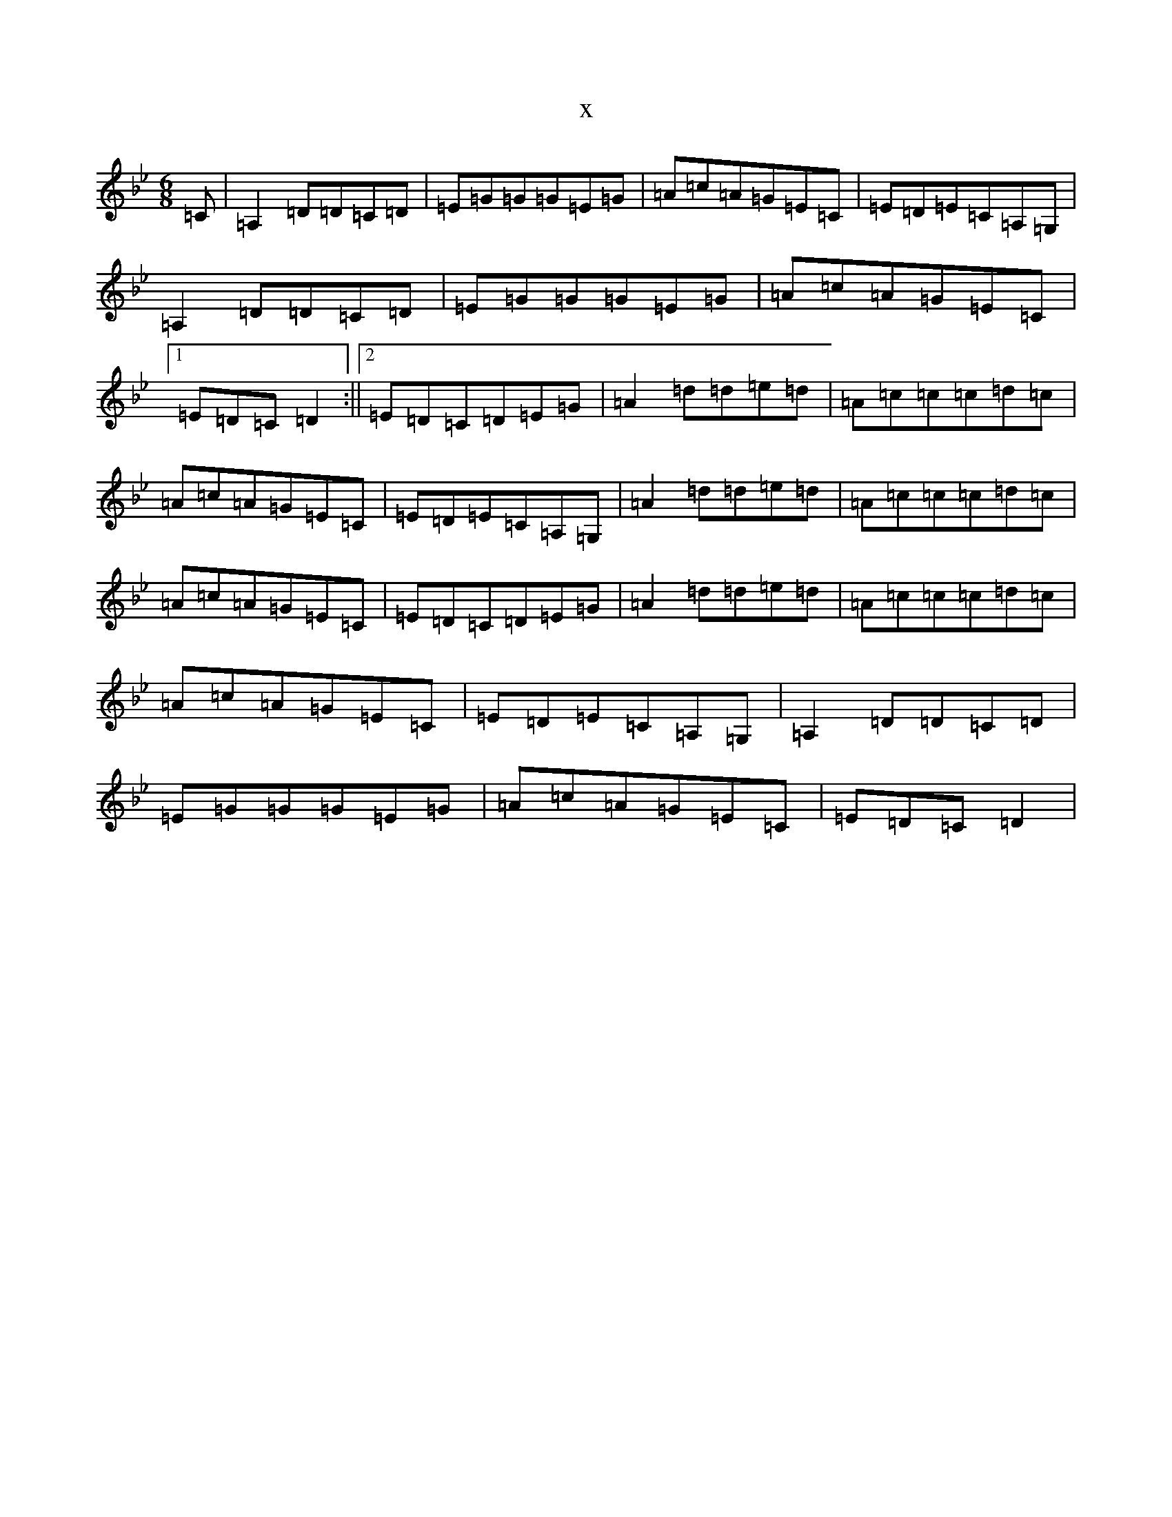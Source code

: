 X:6326
T:x
L:1/8
M:6/8
K: C Dorian
=C|=A,2=D=D=C=D|=E=G=G=G=E=G|=A=c=A=G=E=C|=E=D=E=C=A,=G,|=A,2=D=D=C=D|=E=G=G=G=E=G|=A=c=A=G=E=C|1=E=D=C=D2:||2=E=D=C=D=E=G|=A2=d=d=e=d|=A=c=c=c=d=c|=A=c=A=G=E=C|=E=D=E=C=A,=G,|=A2=d=d=e=d|=A=c=c=c=d=c|=A=c=A=G=E=C|=E=D=C=D=E=G|=A2=d=d=e=d|=A=c=c=c=d=c|=A=c=A=G=E=C|=E=D=E=C=A,=G,|=A,2=D=D=C=D|=E=G=G=G=E=G|=A=c=A=G=E=C|=E=D=C=D2|